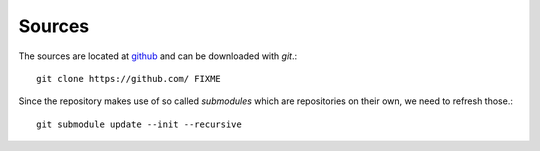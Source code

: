 Sources
=======

The sources are located at `github`_ and can be downloaded
with `git`.::

    git clone https://github.com/ FIXME

Since the repository makes use of so called *submodules* which are repositories
on their own, we need to refresh those.::

    git submodule update --init --recursive


.. _github: http://github.com
